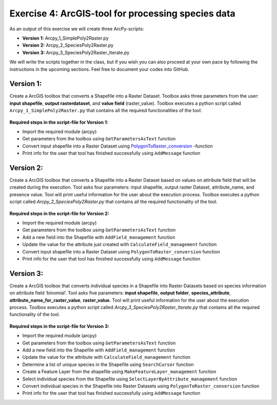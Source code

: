 Exercise 4: ArcGIS-tool for processing species data
===================================================

As an output of this exercise we will create three  ArcPy-scripts:

- **Version 1:** Arcpy_1_SimplePoly2Raster.py
- **Version 2:** Arcpy_2_SpeciesPoly2Raster.py
- **Version 3:** Arcpy_3_SpeciesPoly2Raster_Iterate.py

We will write the scripts together in the class, but if you wish you can also proceed at your own pace by following the
instructions in the upcoming sections. Feel free to document your codes into GitHub.


Version 1:
--------------------------------------

Create a ArcGIS toolbox that converts a Shapefile into a Raster Dataset.
Toolbox asks three parameters from the user: **input shapefile**, **output rasterdataset**, and **value field** (raster_value).
Toolbox executes a python script called ``Arcpy_1_SimplePoly2Raster.py`` that contains all the required functionalities of the tool.

.. figure:: img/Arcpy_version1_interface.png


**Required steps in the script-file for Version 1:**

- Import the required module (arcpy)
- Get parameters from the toolbox using ``GetParametersAsText`` function
- Convert input shapefile into a Raster Dataset using `PolygonToRaster_conversion <http://pro.arcgis.com/en/pro-app/tool-reference/conversion/polygon-to-raster.htm>`_ -function
- Print info for the user that tool has finished successfully using ``AddMessage`` function


Version 2:
--------------------------------------

Create a ArcGIS toolbox that converts a Shapefile into a Raster Dataset based on values on attribute field that will be created during the execution.
Tool asks four parameters: input shapefile, output raster Dataset, attribute_name, and presence value.
Tool will print useful information for the user about the execution process. Toolbox executes a python script called *Arcpy_2_SpeciesPoly2Raster.py* that contains all the required functionality of the tool.


.. figure:: img/Arcpy_version2_interface.png

**Required steps in the script-file for Version 2:**

- Import the required module (arcpy)
- Get parameters from the toolbox using ``GetParametersAsText`` function
- Add a new field into the Shapefile with ``AddField_management`` function
- Update the value for the attribute just created with ``CalculateField_management`` function
- Convert input shapefile into a Raster Dataset using ``PolygonToRaster_conversion`` function
- Print info for the user that tool has finished successfully using ``AddMessage`` function



Version 3:
-----------

Create a ArcGIS toolbox that converts individual species in a Shapefile into Raster Datasets based on species information on attribute field ‘binomial’.
Tool asks five parameters: **input shapefile**, **output folder**, **species_attribute**, **attribute_name_for_raster_value**, **raster_value**.
Tool will print useful information for the user about the execution process.
Toolbox executes a python script called *Arcpy_3_SpeciesPoly2Raster_Iterate.py* that contains all the required functionality of the tool.

.. figure:: img/Arcpy_version3_interface.png

**Required steps in the script-file for Version 3:**

- Import the required module (arcpy)
- Get parameters from the toolbox using ``GetParametersAsText`` function
- Add a new field into the Shapefile with ``AddField_management`` function
- Update the value for the attribute with ``CalculateField_management`` function
- Determine a list of unique species in the Shapefile using ``SearchCursor`` function
- Create a Feature Layer from the shapefile using ``MakeFeatureLayer_management`` function
- Select individual species from the Shapefile using ``SelectLayerByAttribute_management`` function
- Convert individual species in the Shapefile into Raster Datasets using ``PolygonToRaster_conversion`` function
- Print info for the user that tool has finished successfully using ``AddMessage`` function
